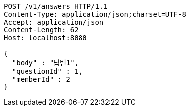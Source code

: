 [source,http,options="nowrap"]
----
POST /v1/answers HTTP/1.1
Content-Type: application/json;charset=UTF-8
Accept: application/json
Content-Length: 62
Host: localhost:8080

{
  "body" : "답변1",
  "questionId" : 1,
  "memberId" : 2
}
----